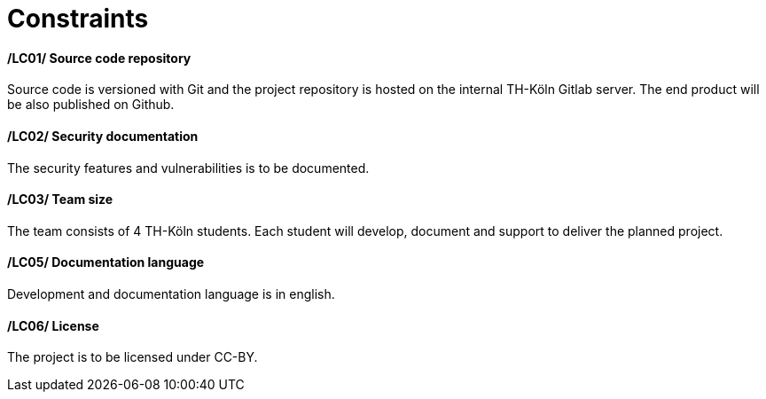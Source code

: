 [[sec:randbedinungen]]
= Constraints

//NOTE: Stellen Sie hier weitere Anforderungen an Ihr System dar, die keine Funktionen im engeren Sinne darstellen aber trotzdem bei der Entwicklung beachtet werden müssen. Formulieren Sie hier insbesondere Anforderungen an die Dokumentation des Systems.


==== /LC01/ Source code repository
Source code is versioned with Git and the project repository is hosted on the internal TH-Köln Gitlab server. The end product will be also published on Github.

==== /LC02/ Security documentation
The security features and vulnerabilities is to be documented.

==== /LC03/ Team size
The team consists of 4 TH-Köln students. Each student will develop, document and support to deliver the planned project.

==== /LC05/ Documentation language
Development and documentation language is in english.

==== /LC06/ License
The project is to be licensed under CC-BY.



